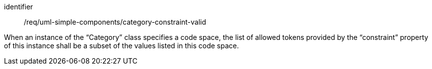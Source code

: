 [requirement,model=ogc]
====
[%metadata]
identifier:: /req/uml-simple-components/category-constraint-valid

When an instance of the “Category” class specifies a code space, the list of allowed tokens provided by the “constraint” property of this instance shall be a subset of the values listed in this code space.
====
